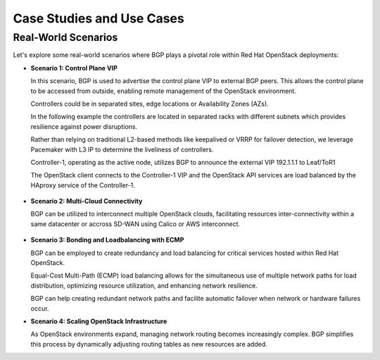 
Case Studies and Use Cases
==========================


Real-World Scenarios
--------------------

Let's explore some real-world scenarios where BGP plays a pivotal role within Red Hat 
OpenStack deployments:

- **Scenario 1: Control Plane VIP**

  In this scenario, BGP is used to advertise the control plane VIP to external BGP 
  peers. This allows the control plane to be accessed from outside, enabling 
  remote management of the OpenStack environment.

  Controllers could be in separated sites, edge locations or Availability Zones (AZs).

  In the following example the controllers are located in separated racks with 
  different subnets which provides resilience against power disruptions.
  
  Rather than relying on traditional L2-based methods like keepalived or VRRP for 
  failover detection, we leverage Pacemaker with L3 IP to determine the liveliness of 
  controllers.

  Controller-1, operating as the active node, utilizes BGP to announce the external 
  VIP 192.1.1.1 to Leaf/ToR1

  The OpenStack client connects to the Controller-1 VIP and the OpenStack API services 
  are load balanced by the HAproxy service of the Controller-1.


.. figure:: bgp.controlplane.png
   :width: 100%
   :align: center


- **Scenario 2: Multi-Cloud Connectivity**

  BGP can be utilized to interconnect multiple OpenStack clouds, facilitating resources 
  inter-connectivity within a same datacenter or accross SD-WAN using Calico or AWS 
  interconnect.
  
.. figure:: bgp.multicloud.png
   :width: 100%
   :align: center


- **Scenario 3: Bonding and Loadbalancing with ECMP** 

  BGP can be employed to create redundancy and load balancing for critical services 
  hosted within Red Hat OpenStack. 
  
  Equal-Cost Multi-Path (ECMP) load balancing allows for the simultaneous use of 
  multiple network paths for load distribution, optimizing resource utilization, and 
  enhancing network resilience.

  BGP can help creating redundant network paths and facilite automatic failover when 
  network or hardware failures occur.

- **Scenario 4: Scaling OpenStack Infrastructure**

  As OpenStack environments expand, managing network routing becomes increasingly complex. 
  BGP simplifies this process by dynamically adjusting routing tables as new resources 
  are added. 
  